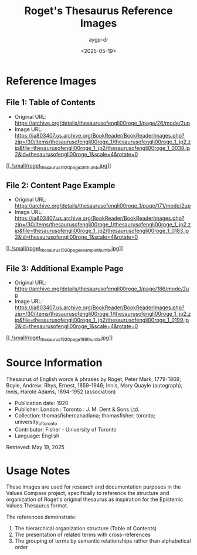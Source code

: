 #+TITLE: Roget's Thesaurus Reference Images
#+AUTHOR: aygp-dr
#+DATE: <2025-05-19>

* Reference Images

** File 1: Table of Contents
- Original URL: https://archive.org/details/thesaurusofengli00roge_1/page/26/mode/2up
- Image URL: https://ia803407.us.archive.org/BookReader/BookReaderImages.php?zip=/30/items/thesaurusofengli00roge_1/thesaurusofengli00roge_1_jp2.zip&file=thesaurusofengli00roge_1_jp2/thesaurusofengli00roge_1_0038.jp2&id=thesaurusofengli00roge_1&scale=4&rotate=0

[[./roget_thesaurus_1920_page26.jpg][[[./small/roget_thesaurus_1920_page26_thumb.jpg]]]]

** File 2: Content Page Example
- Original URL: https://archive.org/details/thesaurusofengli00roge_1/page/171/mode/2up
- Image URL: https://ia803407.us.archive.org/BookReader/BookReaderImages.php?zip=/30/items/thesaurusofengli00roge_1/thesaurusofengli00roge_1_jp2.zip&file=thesaurusofengli00roge_1_jp2/thesaurusofengli00roge_1_0183.jp2&id=thesaurusofengli00roge_1&scale=4&rotate=0

[[./roget_thesaurus_1920_page_example.jpg][[[./small/roget_thesaurus_1920_page_example_thumb.jpg]]]]

** File 3: Additional Example Page
- Original URL: https://archive.org/details/thesaurusofengli00roge_1/page/186/mode/2up
- Image URL: https://ia803407.us.archive.org/BookReader/BookReaderImages.php?zip=/30/items/thesaurusofengli00roge_1/thesaurusofengli00roge_1_jp2.zip&file=thesaurusofengli00roge_1_jp2/thesaurusofengli00roge_1_0199.jp2&id=thesaurusofengli00roge_1&scale=4&rotate=0

[[./roget_thesaurus_1920_page186.jpg][[[./small/roget_thesaurus_1920_page186_thumb.jpg]]]]

* Source Information
Thesaurus of English words & phrases
by Roget, Peter Mark, 1779-1869; Boyle, Andrew; Rhys, Ernest, 1859-1946; Innis, Mary Quayle (autograph); Innis, Harold Adams, 1894-1952 (association)

- Publication date: 1920
- Publisher: London : Toronto : J. M. Dent & Sons Ltd.
- Collection: thomasfishercanadiana; thomasfisher; toronto; university_of_toronto
- Contributor: Fisher - University of Toronto
- Language: English

Retrieved: May 19, 2025

* Usage Notes
These images are used for research and documentation purposes in the Values Compass project, specifically to reference the structure and organization of Roget's original thesaurus as inspiration for the Epistemic Values Thesaurus format.

The references demonstrate:
1. The hierarchical organization structure (Table of Contents)
2. The presentation of related terms with cross-references
3. The grouping of terms by semantic relationships rather than alphabetical order